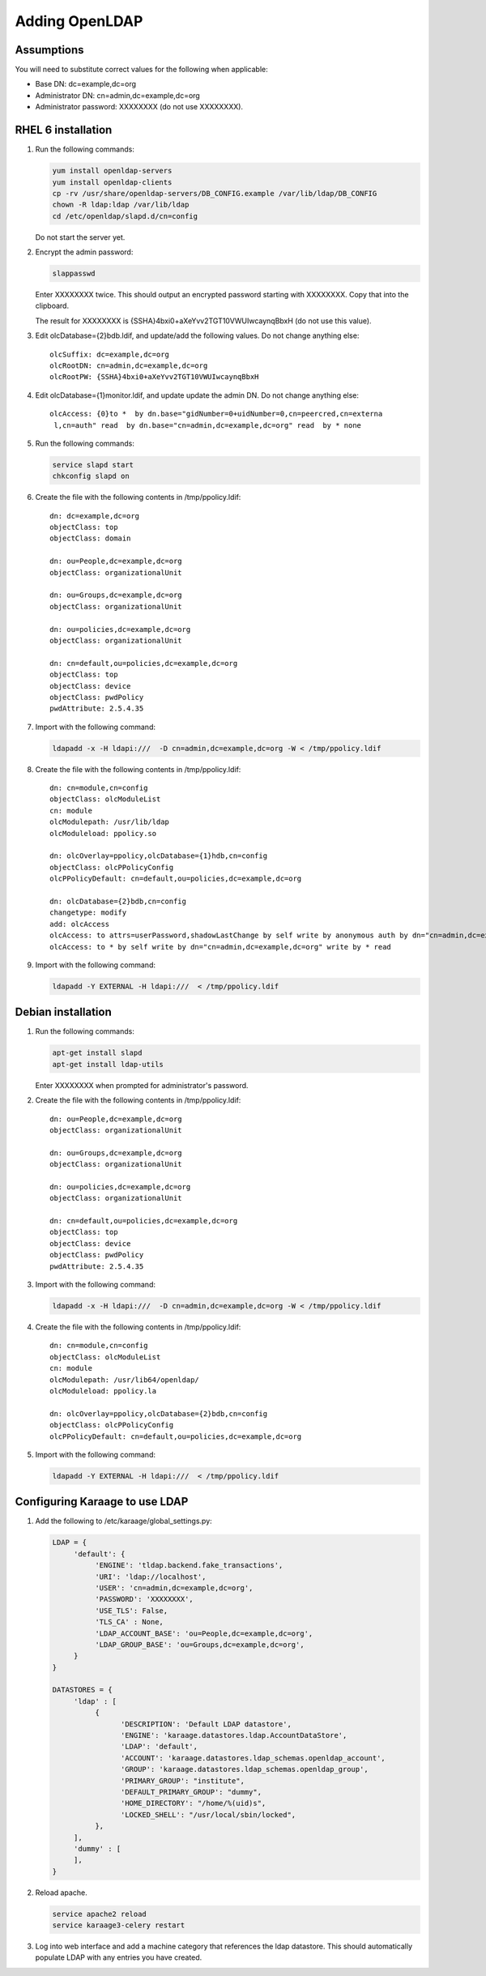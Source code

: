 .. index:: pair: data store;openldap

Adding OpenLDAP
===============

Assumptions
-----------
You will need to substitute correct values for the following when applicable:

*  Base DN: dc=example,dc=org
*  Administrator DN: cn=admin,dc=example,dc=org
*  Administrator password: XXXXXXXX (do not use XXXXXXXX).


RHEL 6 installation
-------------------
#.  Run the following commands:

    .. code-block:: bash

        yum install openldap-servers
        yum install openldap-clients
        cp -rv /usr/share/openldap-servers/DB_CONFIG.example /var/lib/ldap/DB_CONFIG
        chown -R ldap:ldap /var/lib/ldap
        cd /etc/openldap/slapd.d/cn=config

    Do not start the server yet.

#.  Encrypt the admin password:

    .. code-block:: bash

        slappasswd

    Enter XXXXXXXX twice. This should output an encrypted password starting with XXXXXXXX. Copy that into the clipboard.

    The result for XXXXXXXX is {SSHA}4bxi0+aXeYvv2TGT10VWUIwcaynqBbxH (do not use this value).

#.  Edit olcDatabase={2}bdb.ldif, and update/add the following values. Do not change anything else::

        olcSuffix: dc=example,dc=org
        olcRootDN: cn=admin,dc=example,dc=org
        olcRootPW: {SSHA}4bxi0+aXeYvv2TGT10VWUIwcaynqBbxH

    .. todo::

        olcTLSCertificateFile: /etc/.../cert.pem
        olcTLSCertificatekeyFile: /etc/.../key.pem

#.  Edit olcDatabase={1}monitor.ldif, and update update the admin DN. Do not change anything else::

        olcAccess: {0}to *  by dn.base="gidNumber=0+uidNumber=0,cn=peercred,cn=externa
         l,cn=auth" read  by dn.base="cn=admin,dc=example,dc=org" read  by * none

    .. todo::

        #. Edit /etc/sysconfig/ldap::

                SLAPD_LDAPS=yes

#.  Run the following commands:

    .. code-block:: bash

        service slapd start
        chkconfig slapd on

#.  Create the file with the following contents in /tmp/ppolicy.ldif::

        dn: dc=example,dc=org
        objectClass: top
        objectClass: domain

        dn: ou=People,dc=example,dc=org
        objectClass: organizationalUnit

        dn: ou=Groups,dc=example,dc=org
        objectClass: organizationalUnit

        dn: ou=policies,dc=example,dc=org
        objectClass: organizationalUnit

        dn: cn=default,ou=policies,dc=example,dc=org
        objectClass: top
        objectClass: device
        objectClass: pwdPolicy
        pwdAttribute: 2.5.4.35

#.  Import with the following command:

    .. code-block:: bash

        ldapadd -x -H ldapi:///  -D cn=admin,dc=example,dc=org -W < /tmp/ppolicy.ldif

#.  Create the file with the following contents in /tmp/ppolicy.ldif::

        dn: cn=module,cn=config
        objectClass: olcModuleList
        cn: module
        olcModulepath: /usr/lib/ldap
        olcModuleload: ppolicy.so

        dn: olcOverlay=ppolicy,olcDatabase={1}hdb,cn=config
        objectClass: olcPPolicyConfig
        olcPPolicyDefault: cn=default,ou=policies,dc=example,dc=org

        dn: olcDatabase={2}bdb,cn=config
        changetype: modify
        add: olcAccess
        olcAccess: to attrs=userPassword,shadowLastChange by self write by anonymous auth by dn="cn=admin,dc=example,dc=org" write by * none
        olcAccess: to * by self write by dn="cn=admin,dc=example,dc=org" write by * read

#.  Import with the following command:

    .. code-block:: bash

        ldapadd -Y EXTERNAL -H ldapi:///  < /tmp/ppolicy.ldif


Debian installation
---------------------

#.  Run the following commands:

    .. code-block:: bash

        apt-get install slapd
        apt-get install ldap-utils

    Enter XXXXXXXX when prompted for administrator's password.

#.  Create the file with the following contents in /tmp/ppolicy.ldif::

        dn: ou=People,dc=example,dc=org
        objectClass: organizationalUnit

        dn: ou=Groups,dc=example,dc=org
        objectClass: organizationalUnit

        dn: ou=policies,dc=example,dc=org
        objectClass: organizationalUnit

        dn: cn=default,ou=policies,dc=example,dc=org
        objectClass: top
        objectClass: device
        objectClass: pwdPolicy
        pwdAttribute: 2.5.4.35

#.  Import with the following command:

    .. code-block:: bash

        ldapadd -x -H ldapi:///  -D cn=admin,dc=example,dc=org -W < /tmp/ppolicy.ldif

#.  Create the file with the following contents in /tmp/ppolicy.ldif::

        dn: cn=module,cn=config
        objectClass: olcModuleList
        cn: module
        olcModulepath: /usr/lib64/openldap/
        olcModuleload: ppolicy.la

        dn: olcOverlay=ppolicy,olcDatabase={2}bdb,cn=config
        objectClass: olcPPolicyConfig
        olcPPolicyDefault: cn=default,ou=policies,dc=example,dc=org

#.  Import with the following command:

    .. code-block:: bash

        ldapadd -Y EXTERNAL -H ldapi:///  < /tmp/ppolicy.ldif

.. todo::

    REPLICATION

    SSL

    CENTOS REPLICATION

    See http://itdavid.blogspot.com.au/2012/06/howto-openldap-24-replication-on-centos.html


Configuring Karaage to use LDAP
-------------------------------
#.  Add the following to /etc/karaage/global_settings.py:

    .. code-block:: python


        LDAP = {
             'default': {
                  'ENGINE': 'tldap.backend.fake_transactions',
                  'URI': 'ldap://localhost',
                  'USER': 'cn=admin,dc=example,dc=org',
                  'PASSWORD': 'XXXXXXXX',
                  'USE_TLS': False,
                  'TLS_CA' : None,
                  'LDAP_ACCOUNT_BASE': 'ou=People,dc=example,dc=org',
                  'LDAP_GROUP_BASE': 'ou=Groups,dc=example,dc=org',
             }
        }

        DATASTORES = {
             'ldap' : [
                  {
                        'DESCRIPTION': 'Default LDAP datastore',
                        'ENGINE': 'karaage.datastores.ldap.AccountDataStore',
                        'LDAP': 'default',
                        'ACCOUNT': 'karaage.datastores.ldap_schemas.openldap_account',
                        'GROUP': 'karaage.datastores.ldap_schemas.openldap_group',
                        'PRIMARY_GROUP': "institute",
                        'DEFAULT_PRIMARY_GROUP': "dummy",
                        'HOME_DIRECTORY': "/home/%(uid)s",
                        'LOCKED_SHELL': "/usr/local/sbin/locked",
                  },
             ],
             'dummy' : [
             ],
        }


#.  Reload apache.

    .. code-block:: bash

        service apache2 reload
        service karaage3-celery restart

#.  Log into web interface and add a machine category that references the ldap
    datastore. This should automatically populate LDAP with any entries you have
    created.
